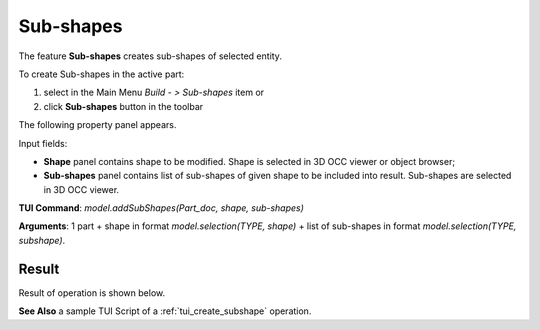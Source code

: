
Sub-shapes
==========

The feature **Sub-shapes** creates sub-shapes of selected entity.

To create Sub-shapes in the active part:

#. select in the Main Menu *Build - > Sub-shapes* item  or
#. click **Sub-shapes** button in the toolbar

.. image:: images/feature_subshapes.png 
   :align: center

.. centered::
   **Sub-shapes** button 

The following property panel appears.

.. image:: images/SubShapes.png
  :align: center

.. centered::
  Sub-shapes property panel

Input fields:

- **Shape** panel contains shape to be modified. Shape is selected in 3D OCC viewer or object browser;
- **Sub-shapes** panel contains list of sub-shapes of given shape to be included into result. Sub-shapes are selected in 3D OCC viewer.

**TUI Command**:  *model.addSubShapes(Part_doc, shape, sub-shapes)*

**Arguments**: 1 part + shape in format *model.selection(TYPE, shape)* + list of sub-shapes in format *model.selection(TYPE, subshape)*.

Result
""""""
Result of operation is shown below.

.. image:: images/SubShapes.png
   :align: center

.. centered::
   Sub-shapes

**See Also** a sample TUI Script of a :ref:`tui_create_subshape` operation.


  

